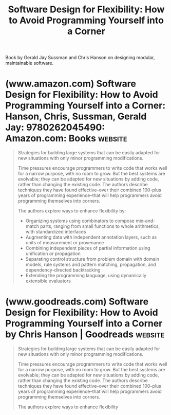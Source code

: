 :PROPERTIES:
:ID:       de46d019-dd0c-46a9-aac8-575c01946098
:END:
#+title: Software Design for Flexibility: How to Avoid Programming Yourself into a Corner
#+filetags: :software_development:programming:books:

Book by Gerald Jay Sussman and Chris Hanson on designing modular, maintainable software.
* (www.amazon.com) Software Design for Flexibility: How to Avoid Programming Yourself into a Corner: Hanson, Chris, Sussman, Gerald Jay: 9780262045490: Amazon.com: Books :website:
:PROPERTIES:
:ID:       3669c4a1-f001-4999-8a64-9564833f2a16
:ROAM_REFS: https://www.amazon.com/dp/0262045494
:END:

#+begin_quote
  Strategies for building large systems that can be easily adapted for new situations with only minor programming modifications.

  Time pressures encourage programmers to write code that works well for a narrow purpose, with no room to grow.  But the best systems are evolvable; they can be adapted for new situations by adding code, rather than changing the existing code.  The authors describe techniques they have found effective--over their combined 100-plus years of programming experience--that will help programmers avoid programming themselves into corners.

  The authors explore ways to enhance flexibility by:

  - Organizing systems using combinators to compose mix-and-match parts, ranging from small functions to whole arithmetics, with standardized interfaces
  -  Augmenting data with independent annotation layers, such as units of measurement or provenance
  -  Combining independent pieces of partial information using unification or propagation
  -  Separating control structure from problem domain with domain models, rule systems and pattern matching, propagation, and dependency-directed backtracking
  -  Extending the programming language, using dynamically extensible evaluators
#+end_quote
* (www.goodreads.com) Software Design for Flexibility: How to Avoid Programming Yourself into a Corner by Chris Hanson | Goodreads :website:
:PROPERTIES:
:ID:       1981bb97-74a8-4f19-b814-0d985698881e
:ROAM_REFS: https://www.goodreads.com/book/show/53730364-software-design-for-flexibility
:END:

#+begin_quote
  Strategies for building large systems that can be easily adapted for new situations with only minor programming modifications.

  Time pressures encourage programmers to write code that works well for a narrow purpose, with no room to grow.  But the best systems are evolvable; they can be adapted for new situations by adding code, rather than changing the existing code.  The authors describe techniques they have found effective--over their combined 100-plus years of programming experience--that will help programmers avoid programming themselves into corners.

  The authors explore ways to enhance flexibility
#+end_quote
